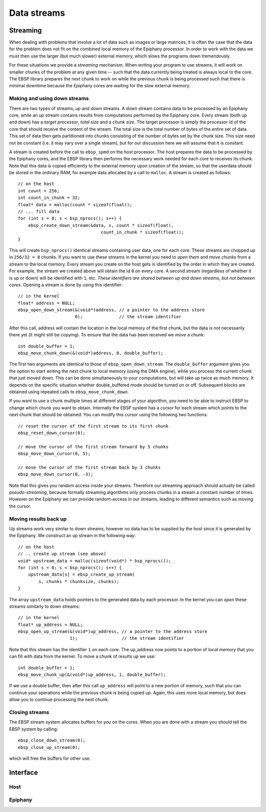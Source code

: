 .. sectionauthor:: Jan-Willem Buurlage <janwillem@buurlagewits.nl>
.. highlight:: c

Data streams
============

Streaming
---------

When dealing with problems that involve a lot of data such as images or large matrices, it is often the case that the data for the problem does not fit on the combined local memory of the Epiphany processor. In order to work with the data we must then use the larger (but much slower) external memory, which slows the programs down tremendously.

For these situations we provide a *streaming* mechanism. When writing your program to use streams, it will work on smaller chunks of the problem at any given time -- such that the data currently being treated is always local to the core. The EBSP library prepares the next chunk to work on while the previous chunk is being processed such that there is minimal downtime because the Epiphany cores are waiting for the slow external memory.

Making and using down streams
^^^^^^^^^^^^^^^^^^^^^^^^^^^^^

There are two types of streams, *up* and *down* streams. A *down* stream contains data to be processed by an Epiphany core, while an *up* stream contains results from computations performed by the Epiphany core. Every stream (both up and down) has a *target processor*, *total size* and a *chunk size*. The target processor is simply the processor id of the core that should receive the content of the stream. The total size is the total number of bytes of the entire set of data. This set of data then gets partitioned into chunks consisting of the number of bytes set by the chunk size. This size need not be constant (i.e. it may vary over a single stream), but for our discussion here we will assume that it is constant.

A stream is created before the call to ``ebsp_spmd`` on the host processor. The host prepares the data to be processed by the Epiphany cores, and the EBSP library then performs the necessary work needed for each core to receives its chunk. Note that this data is copied efficiently to the external memory upon creation of the stream, so that the userdata should be stored in the ordinary RAM, for example data allocated by a call to ``malloc``. A stream is created as follows::

    // on the host
    int count = 256;
    int count_in_chunk = 32;
    float* data = malloc(count * sizeof(float));
    // ... fill data
    for (int s = 0; s < bsp_nprocs(); s++) {
        ebsp_create_down_stream(&data, s, count * sizeof(float),
                                    count_in_chunk * sizeof(float));
    }

This will create ``bsp_nprocs()`` identical streams containing user data, one for each core. These streams are chopped up in ``256/32 = 8`` chunks. If you want to use these streams in the kernel you need to *open* them and *move chunks* from a stream to the local memory. Every stream you create on the host gets is identified by the order in which they are created. For example, the stream we created above will obtain the id ``0`` on every core. A second stream (regardless of whether it is up or down) will be identified with ``1``, etc. *These identifiers are shared between up and down streams, but not between cores*. Opening a stream is done by using this identifier::

    // in the kernel
    float* address = NULL;
    ebsp_open_down_stream(&(void*)address, // a pointer to the address store
                          0);              // the stream identifier

After this call, address will contain the location in the local memory of the first chunk, but the data is not necessarily there yet (it might still be copying). To ensure that the data has been received we *move* a chunk::

    int double_buffer = 1;
    ebsp_move_chunk_down(&(void*)address, 0, double_buffer);

The first two arguments are identical to those of ``ebsp_open_down_stream``. The ``double_buffer`` argument gives you the option to start writing the next chunk to local memory (using the DMA engine), while you process the current chunk that just moved down. This can be done simultaneously to your computations, but will take up twice as much memory. It depends on the specific situation whether double_buffered mode should be turned on or off. Subsequent blocks are obtained using repeated calls to ``ebsp_move_chunk_down``.

If you want to use a chunk multiple times at different stages of your algorithm, you need to be able to instruct EBSP to change which chunk you want to obtain. Internally the EBSP system has a *cursor* for each stream which points to the next chunk that should be obtained. You can modify this cursor using the following two functions::

    // reset the cursor of the first stream to its first chunk
    ebsp_reset_down_cursor(0);

    // move the cursor of the first stream forward by 5 chunks
    ebsp_move_down_cursor(0, 5);

    // move the cursor of the first stream back by 3 chunks
    ebsp_move_down_cursor(0, -3);

Note that this gives you random access inside your streams. Therefore our streaming approach should actually be called *pseudo-streaming*, because formally streaming algorithms only process chunks in a stream a constant number of times. However on the Epiphany we can provide random-access in our streams, leading to different semantics such as moving the cursor.

Moving results back up
^^^^^^^^^^^^^^^^^^^^^^

Up streams work very similar to down streams, however no data has to be supplied by the host since it is generated by the Epiphany. We construct an up stream in the following way::

    // on the host
    // .. create up stream (see above)
    void* upstream_data = malloc(sizeof(void*) * bsp_nprocs());
    for (int s = 0; s < bsp_nprocs(); s++) {
        upstream_data[s] = ebsp_create_up_stream(
            s, chunks * chunksize, chunks);
    }

The array ``upstream_data`` holds pointers to the generated data by each processor. In the kernel you can *open* these streams similarly to down streams::

    // in the kernel
    float* up_address = NULL;
    ebsp_open_up_stream(&(void*)up_address, // a pointer to the address store
                        1);                 // the stream identifier

Note that this stream has the identifier ``1`` on each core. The up_address now points to a portion of *local memory* that you can fill with data from the kernel. To move a chunk of results up we use::

    int double_buffer = 1;
    ebsp_move_chunk_up(&(void*)up_address, 1, double_buffer);

If we use a double buffer, then after this call ``up_address`` will point to a new portion of memory, such that you can continue your operations while the previous chunk is being copied up. Again, this uses more local memory, but does allow you to continue processing the next chunk.

Closing streams
^^^^^^^^^^^^^^^

The EBSP stream system allocates buffers for you on the cores. When you are done with a stream you should tell the EBSP system by calling::

    ebsp_close_down_stream(0);
    ebsp_close_up_stream(0);

which will free the buffers for other use.

Interface
------------------

Host
^^^^

.. doxygenfunction:: ebsp_create_down_stream
   :project: ebsp_host

.. doxygenfunction:: ebsp_create_up_stream
   :project: ebsp_host

Epiphany
^^^^^^^^

.. doxygenfunction:: ebsp_open_down_stream
   :project: ebsp_e

.. doxygenfunction:: ebsp_open_up_stream
   :project: ebsp_e

.. doxygenfunction:: ebsp_close_down_stream
   :project: ebsp_e

.. doxygenfunction:: ebsp_close_up_stream
   :project: ebsp_e

.. doxygenfunction:: ebsp_move_chunk_up
   :project: ebsp_e

.. doxygenfunction:: ebsp_move_chunk_down
   :project: ebsp_e

.. doxygenfunction:: ebsp_move_down_cursor
   :project: ebsp_e

.. doxygenfunction:: ebsp_reset_down_cursor
   :project: ebsp_e

.. doxygenfunction:: ebsp_set_up_chunk_size
   :project: ebsp_e
